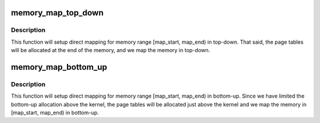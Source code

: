 .. -*- coding: utf-8; mode: rst -*-
.. src-file: arch/x86/mm/init.c

.. _`memory_map_top_down`:

memory_map_top_down
===================

.. c:function:: void memory_map_top_down(unsigned long map_start, unsigned long map_end)

    Map [map_start, map_end) top down

    :param unsigned long map_start:
        start address of the target memory range

    :param unsigned long map_end:
        end address of the target memory range

.. _`memory_map_top_down.description`:

Description
-----------

This function will setup direct mapping for memory range
[map_start, map_end) in top-down. That said, the page tables
will be allocated at the end of the memory, and we map the
memory in top-down.

.. _`memory_map_bottom_up`:

memory_map_bottom_up
====================

.. c:function:: void memory_map_bottom_up(unsigned long map_start, unsigned long map_end)

    Map [map_start, map_end) bottom up

    :param unsigned long map_start:
        start address of the target memory range

    :param unsigned long map_end:
        end address of the target memory range

.. _`memory_map_bottom_up.description`:

Description
-----------

This function will setup direct mapping for memory range
[map_start, map_end) in bottom-up. Since we have limited the
bottom-up allocation above the kernel, the page tables will
be allocated just above the kernel and we map the memory
in [map_start, map_end) in bottom-up.

.. This file was automatic generated / don't edit.

